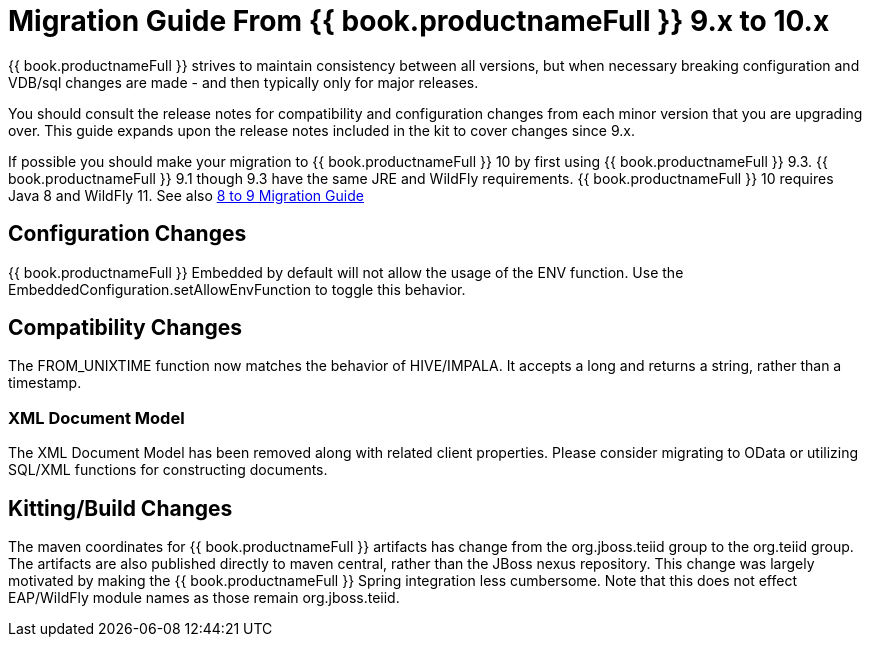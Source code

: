 
= Migration Guide From {{ book.productnameFull }} 9.x to 10.x

{{ book.productnameFull }} strives to maintain consistency between all versions, but when necessary breaking configuration and VDB/sql changes are made - and then typically only for major releases. 

You should consult the release notes for compatibility and configuration changes from each minor version that you are upgrading over.  This guide expands upon the release notes included in the kit to cover changes since 9.x.

If possible you should make your migration to {{ book.productnameFull }} 10 by first using {{ book.productnameFull }} 9.3.  {{ book.productnameFull }} 9.1 though 9.3 have the same JRE and WildFly requirements.  {{ book.productnameFull }} 10 requires Java 8 and WildFly 11.  See also link:Migration_Guide_From_Teiid_8.x.adoc[8 to 9 Migration Guide]

== Configuration Changes

{{ book.productnameFull }} Embedded by default will not allow the usage of the ENV function.  Use the EmbeddedConfiguration.setAllowEnvFunction to toggle this behavior.

== Compatibility Changes

The FROM_UNIXTIME function now matches the behavior of HIVE/IMPALA.  It accepts a long and returns a string, rather than a timestamp.

=== XML Document Model

The XML Document Model has been removed along with related client properties.  Please consider migrating to OData or utilizing SQL/XML functions for constructing documents.

== Kitting/Build Changes

The maven coordinates for {{ book.productnameFull }} artifacts has change from the org.jboss.teiid group to the org.teiid group.  The artifacts are also published directly to maven central, rather than the JBoss nexus repository.  This change was largely motivated by making the {{ book.productnameFull }} Spring integration less cumbersome.  Note that this does not effect EAP/WildFly module names as those remain org.jboss.teiid.
